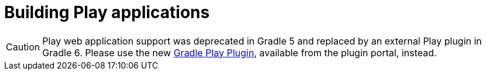 // Copyright 2017 the original author or authors.
//
// Licensed under the Apache License, Version 2.0 (the "License");
// you may not use this file except in compliance with the License.
// You may obtain a copy of the License at
//
//      http://www.apache.org/licenses/LICENSE-2.0
//
// Unless required by applicable law or agreed to in writing, software
// distributed under the License is distributed on an "AS IS" BASIS,
// WITHOUT WARRANTIES OR CONDITIONS OF ANY KIND, either express or implied.
// See the License for the specific language governing permissions and
// limitations under the License.

[[play_plugin]]
= Building Play applications

[CAUTION]
====
Play web application support was deprecated in Gradle 5 and replaced by an external Play plugin in Gradle 6.
Please use the new https://gradle.github.io/playframework[Gradle Play Plugin], available from the plugin portal, instead.
====
